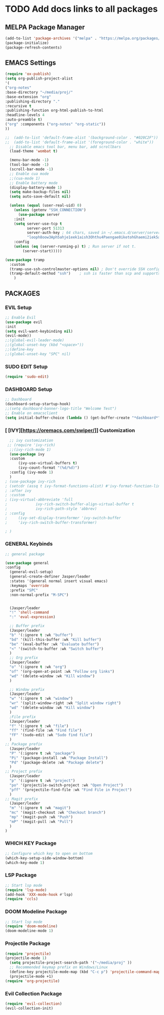 #+TITLE Jasper Hawks' Emacs Config
#+AUTHOR: Jasper Hawks
#+STARTUP: showeverything
#+OPTIONS: toc:2

* TODO Add docs links to all packages
** MELPA Package Manager
#+begin_src emacs-lisp
    (add-to-list 'package-archives '("melpa" . "https://melpa.org/packages/") t)
    (package-initialize)
    (package-refresh-contents)
#+end_src

** EMACS Settings
#+begin_src emacs-lisp
  (require 'ox-publish)
  (setq org-publish-project-alist
  '(
  ("org-notes"
  :base-directory "~/media/proj/"
  :base-extension "org"
  :publishing-directory "."
  :recursive t
  :publishing-function org-html-publish-to-html
  :headline-levels 4
  :auto-preamble t)
  ("org" :components ("org-notes" "org-static"))
  ))
#+end_src

#+begin_src emacs-lisp
    ;;  (add-to-list 'default-frame-alist '(background-color . "#020C2F"))
    ;;  (add-to-list 'default-frame-alist '(foreground-color . "white"))
      ;; Disable emacs tool bar, menu bar, add scrollbars
	  (load-theme 'wombat t)

	  (menu-bar-mode -1)
	  (tool-bar-mode -1)
	  (scroll-bar-mode -1)
	  ;; Enable cua mode
	  ;;(cua-mode 1)
	  ;; Enable battery mode
	  (display-battery-mode 1)
	  (setq make-backup-files nil)
	  (setq auto-save-default nil)

#+end_src
#+begin_src emacs-lisp
  (unless (equal (user-real-uid) 0)
    (unless (getenv "SSH_CONNECTION")
      (use-package server
	:init
	(setq server-use-tcp t
	      server-port 51313
	      server-auth-key ; 64 chars, saved in ~/.emacs.d/server/server.
	      "looph8oow3Aph5ahje1eek1aish3Ohthu4Paengae0iketohGhaemi2iek5ae4ee")
	:config
	(unless (eq (server-running-p) t) ; Run server if not t.
	    (server-start)))))

(use-package tramp
  :custom
  (tramp-use-ssh-controlmaster-options nil) ; Don't override SSH config.
  (tramp-default-method "ssh")    ; ssh is faster than scp and supports ports.
    )

#+end_src

** PACKAGES
*** EVIL Setup
#+begin_src emacs-lisp
  ;; Enable Evil
  (use-package evil
  :init
  (setq evil-want-keybinding nil)
  (evil-mode))
  ;;(global-evil-leader-mode)
  ;;(global-unset-key (kbd "<space>"))
  ;;(define-key
  ;;(global-unset-key "SPC" nil)
#+end_src
*** SUDO EDIT Setup
#+begin_src emacs-lisp
  (require 'sudo-edit)

#+end_src
*** DASHBOARD Setup
#+begin_src emacs-lisp
       ;; Dashboard
       (dashboard-setup-startup-hook)
       ;;(setq dashboard-banner-logo-title "Welcome Test")
       ;; Enable on emacsclient
       (setq initial-buffer-choice (lambda () (get-buffer-create "*dashboard*")))
#+end_src
*** [ [IVY][https://oremacs.com/swiper/]] Customization
#+begin_src emacs-lisp
  ;; ivy customization
 ;; (require 'ivy-rich)
  ;;(ivy-rich-mode 1)
  (use-package ivy
  :custom
      (ivy-use-virtual-buffers t)
      (ivy-count-format "(%d/%d)")
  :config (ivy-mode 1)
  )
; (use-package ivy-rich
; (setcdr (assq t ivy-format-functions-alist) #'ivy-format-function-line)
; :after ivy
; :custom
; (ivy-virtual-abbreviate 'full
;			  ivy-rich-switch-buffer-align-virtual-buffer t
;			  ivy-rich-path-style 'abbrev)
; :config
;     (ivy-set-display-transformer 'ivy-switch-buffer
;     'ivy-rich-switch-buffer-transformer)

; )
#+end_src

*** GENERAL Keybinds
#+begin_src emacs-lisp
  ;; general package

  (use-package general
  :config
    (general-evil-setup)
    (general-create-definer Jasper/leader
    :states '(general normal insert visual emacs)
    :keymaps 'override
    :prefix "SPC"
    :non-normal-prefix "M-SPC")


    (Jasper/leader
    "!" 'shell-command
    ":" 'eval-expression)

    ;; Buffer prefix
    (Jasper/leader
    "b" '(:ignore t :wk "buffer")
    "bd" '(kill-this-buffer :wk "Kill buffer")
    "be" '(eval-buffer :wk "Evaluate buffer")
    "<" '(switch-to-buffer :wk "Switch buffer")
    )
    ;; Org prefix
    (Jasper/leader
    "o" '(:ignore t :wk "org")
    "of" '(org-open-at-point :wk "Follow org links")
    "wd" '(delete-window :wk "Kill window")
    )

    ;; Window prefix
    (Jasper/leader
    "w" '(:ignore t :wk "window")
    "wr" '(split-window-right :wk "Split window right")
    "wd" '(delete-window :wk "Kill window")
    )
    ;File prefix
    (Jasper/leader
    "f" '(:ignore t :wk "file")
    "ff" '(find-file :wk "Find file")
    "fF" '(sudo-edit :wk "Sudo find file")
    )
  ;; Package prefix
    (Jasper/leader
    "P" '(:ignore t :wk "package")
    "Pi" '(package-install :wk "Package Install")
    "Pd" '(package-delete :wk "Package delete")
    )
  ;; Project prefix
    (Jasper/leader
    "p" '(:ignore t :wk "project")
    "po" '(projectile-switch-project :wk "Open Project")
    "pff" '(projectile-find-file :wk "Find File in Project")
    )
  ;; Magit prefix
    (Jasper/leader
    "m" '(:ignore t :wk "magit")
    "mc" '(magit-checkout :wk "Checkout branch")
    "mp" '(magit-push :wk "Push")
    "mP" '(magit-pull :wk "Pull")
    )
  )
#+end_src
*** WHICH KEY Package
#+begin_src emacs-lisp
  ;; Configure which key to open on bottom
  (which-key-setup-side-window-bottom)
  (which-key-mode 1)
#+end_src
*** LSP Package
#+begin_src emacs-lisp
  ;; Start lsp mode
  (require 'lsp-mode)
  (add-hook 'XXX-mode-hook #'lsp)
  (require 'ccls)
#+end_src
*** DOOM Modeline Package
#+begin_src emacs-lisp
  ;; Start lsp mode
  (require 'doom-modeline)
  (doom-modeline-mode 1)
#+end_src

*** Projectile Package
#+begin_src emacs-lisp
  (require 'projectile)
  (projectile-mode 1)
    (setq projectile-project-search-path '("~/media/proj" ))
    ;; Recommended keymap prefix on Windows/Linux
    (define-key projectile-mode-map (kbd "C-c p") 'projectile-command-map)
    (projectile-mode +1)
  (require 'org-projectile)
#+end_src

*** Evil Collection Package
#+begin_src emacs-lisp
  (require 'evil-collection)
  (evil-collection-init)
#+end_src

